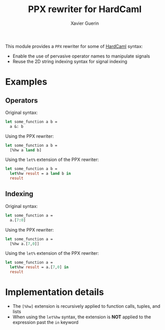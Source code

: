 #+TITLE: PPX rewriter for HardCaml
#+AUTHOR: Xavier Guerin

This module provides a ~PPX~ rewriter for some of [[https://github.com/ujamjar/hardcaml][HardCaml]] syntax:

- Enable the use of pervasive operator names to manipulate signals
- Reuse the 2D string indexing syntax for signal indexing

* Examples

** Operators

Original syntax:

#+BEGIN_SRC ocaml
let some_function a b =
  a &: b
#+END_SRC

Using the PPX rewriter:

#+BEGIN_SRC ocaml
let some_function a b =
  [%hw a land b]
#+END_SRC

Using the ~let%~ extension of the PPX rewriter:

#+BEGIN_SRC ocaml
let some_function a b =
  let%hw result = a land b in
  result
#+END_SRC

** Indexing

Original syntax:

#+BEGIN_SRC ocaml
let some_function a =
  a.[7:0]
#+END_SRC

Using the PPX rewriter:

#+BEGIN_SRC ocaml
let some_function a =
  [%hw a.[7,0]]
#+END_SRC

Using the ~let%~ extension of the PPX rewriter:

#+BEGIN_SRC ocaml
let some_function a =
  let%hw result = a.[7,0] in
  result
#+END_SRC

* Implementation details

- The ~[%hw]~ extension is recursively applied to function calls, tuples, and lists
- When using the ~let%hw~ syntax, the extension is *NOT* applied to the expression past the ~in~ keyword
